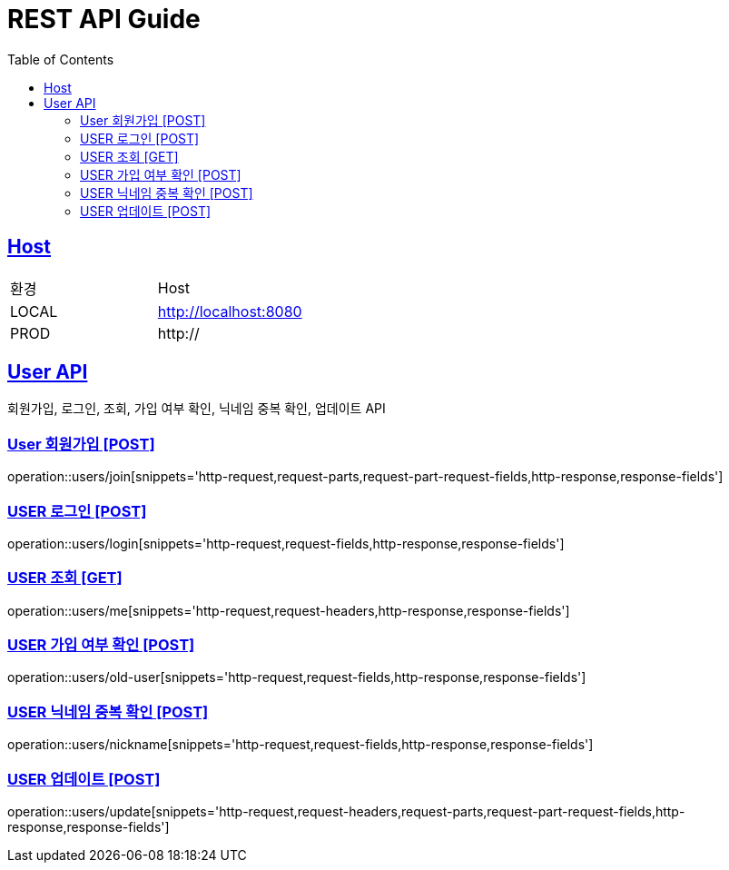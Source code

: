 = REST API Guide
:doctype: book
:icons: font
:source-highlighter: highlightjs
:toc: left
:toclevels: 4
:sectlinks:
:site-url: /build/asciidoc/html5/
:operation-http-request-title: Example Request
:operation-http-response-title: Example Response

ifndef::snippets[]
:snippets: ./build/generated-snippets
:roots: ./build/generated-snippets
endif::[]

== Host
|===
|환경|Host
|LOCAL|http://localhost:8080
|PROD|http://
|===

== User API
회원가입, 로그인, 조회, 가입 여부 확인, 닉네임 중복 확인, 업데이트 API

=== User 회원가입 [POST]
operation::users/join[snippets='http-request,request-parts,request-part-request-fields,http-response,response-fields']

=== USER 로그인 [POST]
operation::users/login[snippets='http-request,request-fields,http-response,response-fields']

=== USER 조회 [GET]
operation::users/me[snippets='http-request,request-headers,http-response,response-fields']

=== USER 가입 여부 확인 [POST]
operation::users/old-user[snippets='http-request,request-fields,http-response,response-fields']

=== USER 닉네임 중복 확인 [POST]
operation::users/nickname[snippets='http-request,request-fields,http-response,response-fields']

=== USER 업데이트 [POST]
operation::users/update[snippets='http-request,request-headers,request-parts,request-part-request-fields,http-response,response-fields']